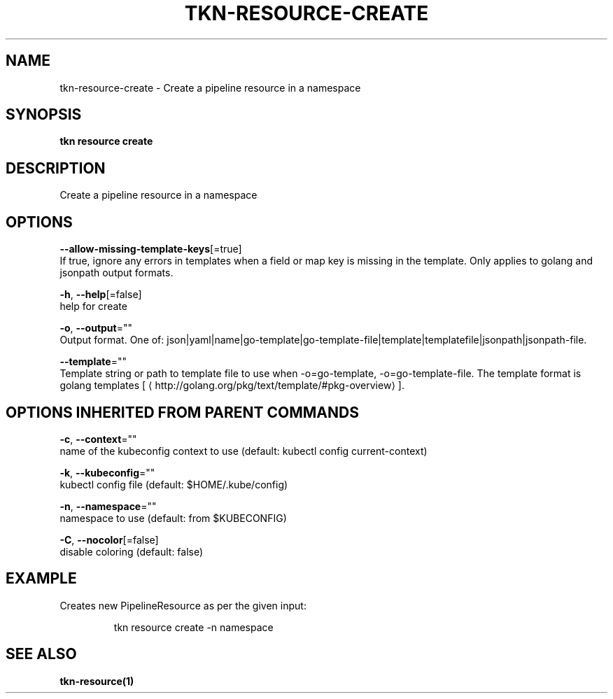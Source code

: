 .TH "TKN\-RESOURCE\-CREATE" "1" "" "Auto generated by spf13/cobra" "" 
.nh
.ad l


.SH NAME
.PP
tkn\-resource\-create \- Create a pipeline resource in a namespace


.SH SYNOPSIS
.PP
\fBtkn resource create\fP


.SH DESCRIPTION
.PP
Create a pipeline resource in a namespace


.SH OPTIONS
.PP
\fB\-\-allow\-missing\-template\-keys\fP[=true]
    If true, ignore any errors in templates when a field or map key is missing in the template. Only applies to golang and jsonpath output formats.

.PP
\fB\-h\fP, \fB\-\-help\fP[=false]
    help for create

.PP
\fB\-o\fP, \fB\-\-output\fP=""
    Output format. One of: json|yaml|name|go\-template|go\-template\-file|template|templatefile|jsonpath|jsonpath\-file.

.PP
\fB\-\-template\fP=""
    Template string or path to template file to use when \-o=go\-template, \-o=go\-template\-file. The template format is golang templates [
\[la]http://golang.org/pkg/text/template/#pkg-overview\[ra]].


.SH OPTIONS INHERITED FROM PARENT COMMANDS
.PP
\fB\-c\fP, \fB\-\-context\fP=""
    name of the kubeconfig context to use (default: kubectl config current\-context)

.PP
\fB\-k\fP, \fB\-\-kubeconfig\fP=""
    kubectl config file (default: $HOME/.kube/config)

.PP
\fB\-n\fP, \fB\-\-namespace\fP=""
    namespace to use (default: from $KUBECONFIG)

.PP
\fB\-C\fP, \fB\-\-nocolor\fP[=false]
    disable coloring (default: false)


.SH EXAMPLE
.PP
Creates new PipelineResource as per the given input:

.PP
.RS

.nf
tkn resource create \-n namespace

.fi
.RE


.SH SEE ALSO
.PP
\fBtkn\-resource(1)\fP
